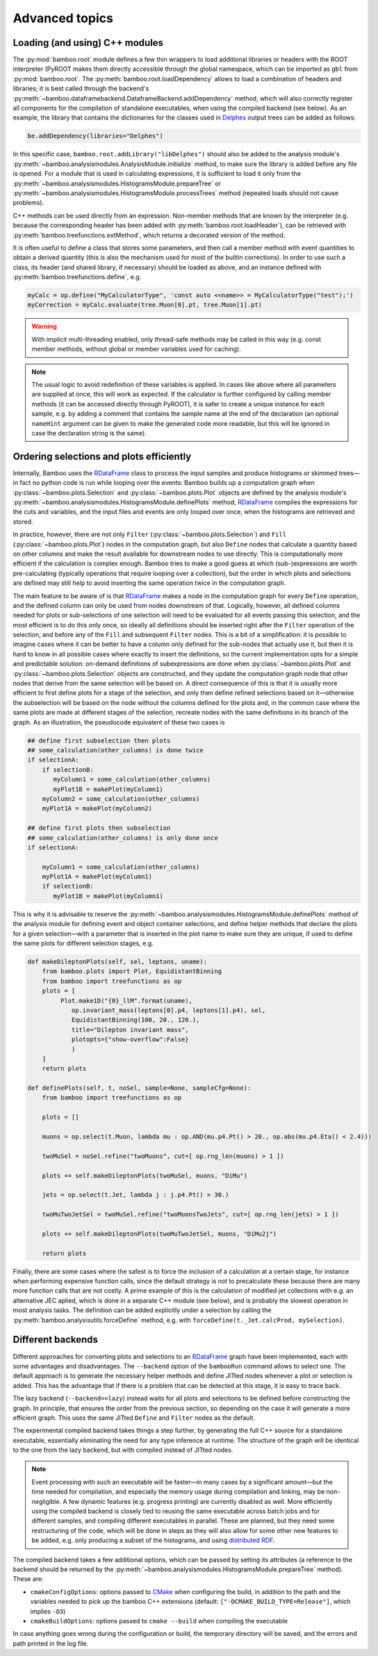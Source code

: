 Advanced topics
===============

.. _ugcppmodules:

Loading (and using) C++ modules
-------------------------------

The :py:mod:`bamboo.root` module defines a few thin wrappers to load additional
libraries or headers with the ROOT interpreter (PyROOT makes them directly
accessible through the global namespace, which can be imported as ``gbl`` from
:py:mod:`bamboo.root`.
The :py:meth:`bamboo.root.loadDependency` allows to load a combination of
headers and libraries; it is best called through the backend's
:py:meth:`~bamboo.dataframebackend.DataframeBackend.addDependency` method,
which will also correctly register all components for the compilation of
standalone executables, when using the compiled backend (see below).
As an example, the library that contains the dictionaries for the classes
used in Delphes_ output trees can be added as follows:

.. code-block:: python

    be.addDependency(libraries="Delphes")

In this specific case, ``bamboo.root.addLibrary("libDelphes")`` should also be
added to the analysis module's
:py:meth:`~bamboo.analysismodules.AnalysisModule.initialize` method, to make
sure the library is added before any file is opened.
For a module that is used in calculating expressions, it is sufficient to load
it only from the :py:meth:`~bamboo.analysismodules.HistogramsModule.prepareTree`
or :py:meth:`~bamboo.analysismodules.HistogramsModule.processTrees` method
(repeated loads should not cause problems).

C++ methods can be used directly from an expression.
Non-member methods that are known by the interpreter (e.g. because the
corresponding header has been added with :py:meth:`bamboo.root.loadHeader`),
can be retrieved with :py:meth:`bamboo.treefunctions.extMethod`, which returns
a decorated version of the method.

It is often useful to define a class that stores some parameters, and then call
a member method with event quantities to obtain a derived quantity (this is
also the mechanism used for most of the builtin corrections).
In order to use such a class, its header (and shared library, if necessary)
should be loaded as above, and an instance defined with
:py:meth:`bamboo.treefunctions.define`, e.g.

.. code-block:: python

    myCalc = op.define("MyCalculatorType", 'const auto <<name>> = MyCalculatorType("test");')
    myCorrection = myCalc.evaluate(tree.Muon[0].pt, tree.Muon[1].pt)

.. warning:: With implicit multi-threading enabled, only thread-safe methods may
    be called in this way (e.g. const member methods, without global or member
    variables used for caching).

.. note:: The usual logic to avoid redefinition of these variables is applied.
    In cases like above where all parameters are supplied at once, this will
    work as expected.
    If the calculator is further configured by calling member methods (it can
    be accessed directly through PyROOT), it is safer to create a unique
    instance for each sample, e.g. by adding a comment that contains the sample
    name at the end of the declaration (an optional ``nameHint`` argument can
    be given to make the generated code more readable, but this will be ignored
    in case the declaration string is the same).

.. _ugcutordering:

Ordering selections and plots efficiently
-----------------------------------------

Internally, Bamboo uses the RDataFrame_ class to process the input samples and
produce histograms or skimmed trees |---| in fact no python code is run while
looping over the events: Bamboo builds up a computation graph when
:py:class:`~bamboo.plots.Selection` and :py:class:`~bamboo.plots.Plot`
objects are defined by the analysis module's
:py:meth:`~bamboo.analysismodules.HistogramsModule.definePlots` method,
RDataFrame_ compiles the expressions for the cuts and variables, and the input
files and events are only looped over once, when the histograms are retrieved
and stored.

In practice, however, there are not only ``Filter``
(:py:class:`~bamboo.plots.Selection`) and ``Fill``
(:py:class:`~bamboo.plots.Plot`) nodes in the computation graph, but also
``Define`` nodes that calculate a quantity based on other columns and make
the result available for downstream nodes to use directly.
This is computationally more efficient if the calculation is complex enough.
Bamboo tries to make a good guess at which (sub-)expressions are worth
pre-calculating (typically operations that require looping over a collection),
but the order in which plots and selections are defined may still help to avoid
inserting the same operation twice in the computation graph.

The main feature to be aware of is that RDataFrame_ makes a node in the
computation graph for every ``Define`` operation, and the defined column can
only be used from nodes downstream of that.
Logically, however, all defined columns needed for plots or sub-selections of
one selection will need to be evaluated for all events passing this selection,
and the most efficient is to do this only once, so ideally all definitions
should be inserted right after the ``Filter`` operation of the selection, and
before any of the ``Fill`` and subsequent ``Filter`` nodes.
This is a bit of a simplification: it is possible to imagine cases where it can
be better to have a column only defined for the sub-nodes that actually use it,
but then it is hard to know in all possible cases where exactly to insert the
definitions, so the current implementation opts for a simple and predictable
solution: on-demand definitions of subexpressions are done when
:py:class:`~bamboo.plots.Plot` and :py:class:`~bamboo.plots.Selection` objects
are constructed, and they update the computation graph node that other nodes
that derive from the same selection will be based on.
A direct consequence of this is that it is usually more efficient to first
define plots for a stage of the selection, and only then define refined
selections based on it |---| otherwise the subselection will be based on the
node without the columns defined for the plots and, in the common case where
the same plots are made at different stages of the selection, recreate nodes
with the same definitions in its branch of the graph.
As an illustration, the pseudocode equivalent of these two cases is

.. code-block:: python

   ## define first subselection then plots
   ## some_calculation(other_columns) is done twice
   if selectionA:
       if selectionB:
          myColumn1 = some_calculation(other_columns)
          myPlot1B = makePlot(myColumn1)
       myColumn2 = some_calculation(other_columns)
       myPlot1A = makePlot(myColumn2)

   ## define first plots then subselection
   ## some_calculation(other_columns) is only done once
   if selectionA:

       myColumn1 = some_calculation(other_columns)
       myPlot1A = makePlot(myColumn1)
       if selectionB:
          myPlot1B = makePlot(myColumn1)

This is why it is advisable to reserve the
:py:meth:`~bamboo.analysismodules.HistogramsModule.definePlots` method of the
analysis module for defining event and object container selections, and define
helper methods that declare the plots for a given selection |---| with a
parameter that is inserted in the plot name to make sure they are unique, if
used to define the same plots for different selection stages, e.g.

.. code-block:: python

   def makeDileptonPlots(self, sel, leptons, uname):
       from bamboo.plots import Plot, EquidistantBinning
       from bamboo import treefunctions as op
       plots = [
            Plot.make1D("{0}_llM".format(uname),
               op.invariant_mass(leptons[0].p4, leptons[1].p4), sel,
               EquidistantBinning(100, 20., 120.),
               title="Dilepton invariant mass",
               plotopts={"show-overflow":False}
               )
       ]
       return plots

   def definePlots(self, t, noSel, sample=None, sampleCfg=None):
       from bamboo import treefunctions as op

       plots = []

       muons = op.select(t.Muon, lambda mu : op.AND(mu.p4.Pt() > 20., op.abs(mu.p4.Eta() < 2.4)))

       twoMuSel = noSel.refine("twoMuons", cut=[ op.rng_len(muons) > 1 ])

       plots += self.makeDileptonPlots(twoMuSel, muons, "DiMu")

       jets = op.select(t.Jet, lambda j : j.p4.Pt() > 30.)

       twoMuTwoJetSel = twoMuSel.refine("twoMuonsTwoJets", cut=[ op.rng_len(jets) > 1 ])

       plots += self.makeDileptonPlots(twoMuTwoJetSel, muons, "DiMu2j")

       return plots

Finally, there are some cases where the safest is to force the inclusion of a
calculation at a certain stage, for instance when performing expensive function
calls, since the default strategy is not to precalculate these because there are
many more function calls that are not costly.
A prime example of this is the calculation of modified jet collections with e.g.
an alternative JEC aplied, which is done in a separate C++ module (see below),
and is probably the slowest operation in most analysis tasks.
The definition can be added explicitly under a selection by calling the
:py:meth:`bamboo.analysisutils.forceDefine` method, e.g. with
``forceDefine(t._Jet.calcProd, mySelection)``.

.. _ugbackends:

Different backends
------------------

Different approaches for converting plots and selections to an RDataFrame_
graph have been implemented, each with some advantages and disadvantages.
The ``--backend`` option of the ``bambooRun`` command allows to select one.
The default approach is to generate the necessary helper methods and define
JITted nodes whenever a plot or selection is added.
This has the advantage that if there is a problem that can be detected at this
stage, it is easy to trace back.

The lazy backend (``--backend==lazy``) instead waits for all plots and
selections to be defined before constructing the graph.
In principle, that ensures the order from the previous section, so depending
on the case it will generate a more efficient graph.
This uses the same JITted ``Define`` and ``Filter`` nodes as the default.

The experimental compiled backend takes things a step further, by generating
the full C++ source for a standalone executable, essentially eliminating
the need for any type inference at runtime.
The structure of the graph will be identical to the one from the lazy backend,
but with compiled instead of JITted nodes.

.. note:: Event processing with such an executable will be faster |---|
    in many cases by a significant amount |---| but the time needed for compilation,
    and especially the memory usage during compilation and linking, may be non-negligible.
    A few dynamic features (e.g. progress printing) are currently disabled as well.
    More efficiently using the compiled backend is closely tied to reusing the same
    executable across batch jobs and for different samples, and compiling different
    executables in parallel.
    These are planned, but they need some restructuring of the code, which will
    be done in steps as they will also allow for some other new features to be
    added, e.g. only producing a subset of the histograms, and using
    `distributed RDF <https://root.cern/doc/master/classROOT_1_1RDataFrame.html#distrdf>`_.

The compiled backend takes a few additional options, which can be passed by
setting its attributes (a reference to the backend should be returned by the
:py:meth:`~bamboo.analysismodules.HistogramsModule.prepareTree` method).
These are:

* ``cmakeConfigOptions``: options passed to CMake_ when configuring the build,
  in addition to the path and the variables needed to pick up the bamboo C++
  extensions (default: ``["-DCMAKE_BUILD_TYPE=Release"]``, which implies
  ``-O3``)
* ``cmakeBuildOptions``: options passed to ``cmake --build`` when compiling
  the executable

In case anything goes wrong during the configuration or build, the temporary
directory will be saved, and the errors and path printed in the log file.

.. _Delphes: https://cp3.irmp.ucl.ac.be/projects/delphes

.. _RDataFrame: https://root.cern.ch/doc/master/classROOT_1_1RDataFrame.html

.. _CMake: https://cmake.org/

.. |---| unicode:: U+2014
   :trim:
